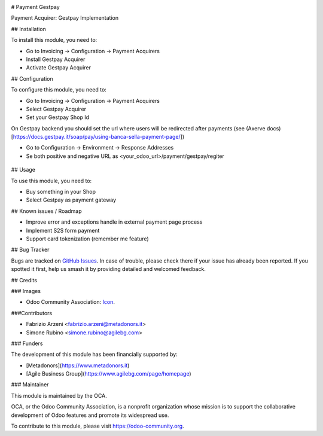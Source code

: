 .. image:: https://img.shields.io/badge/licence-AGPL--3-blue.svg
   :target: http://www.gnu.org/licenses/agpl-3.0-standalone.html
   :alt: License: AGPL-3


# Payment Gestpay

Payment Acquirer: Gestpay Implementation

## Installation

To install this module, you need to:

* Go to Invoicing -> Configuration -> Payment Acquirers
* Install Gestpay Acquirer
* Activate Gestpay Acquirer

## Configuration

To configure this module, you need to:

* Go to Invoicing -> Configuration -> Payment Acquirers
* Select Gestpay Acquirer
* Set your Gestpay Shop Id

On Gestpay backend you should set the url where users will be redirected after payments (see (Axerve docs)[https://docs.gestpay.it/soap/pay/using-banca-sella-payment-page/])

* Go to Configuration -> Environment -> Response Addresses
* Se both positive and negative URL as <your_odoo_url>/payment/gestpay/regiter

.. figure:: path/to/local/image.png
   :alt: alternative description
   :width: 600 px

## Usage

To use this module, you need to:

* Buy something in your Shop
* Select Gestpay as payment gateway

.. image:: https://odoo-community.org/website/image/ir.attachment/5784_f2813bd/datas
   :alt: Try me on Runbot
   :target: https://runbot.odoo-community.org/runbot/{repo_id}/{branch}

.. repo_id is available in https://github.com/OCA/maintainer-tools/blob/master/tools/repos_with_ids.txt
.. branch is "8.0" for example

## Known issues / Roadmap

* Improve error and exceptions handle in external payment page process
* Implement S2S form payment
* Support card tokenization (remember me feature)


## Bug Tracker

Bugs are tracked on `GitHub Issues
<https://github.com/OCA/{project_repo}/issues>`_. In case of trouble, please
check there if your issue has already been reported. If you spotted it first,
help us smash it by providing detailed and welcomed feedback.

## Credits

### Images

* Odoo Community Association: `Icon <https://github.com/OCA/maintainer-tools/blob/master/template/module/static/description/icon.svg>`_.

###Contributors

* Fabrizio Arzeni <fabrizio.arzeni@metadonors.it>
* Simone Rubino <simone.rubino@agilebg.com>

### Funders

The development of this module has been financially supported by:

* [Metadonors](https://www.metadonors.it)
* [Agile Business Group](https://www.agilebg.com/page/homepage)

### Maintainer

.. image:: https://odoo-community.org/logo.png
   :alt: Odoo Community Association
   :target: https://odoo-community.org

This module is maintained by the OCA.

OCA, or the Odoo Community Association, is a nonprofit organization whose
mission is to support the collaborative development of Odoo features and
promote its widespread use.

To contribute to this module, please visit https://odoo-community.org.
